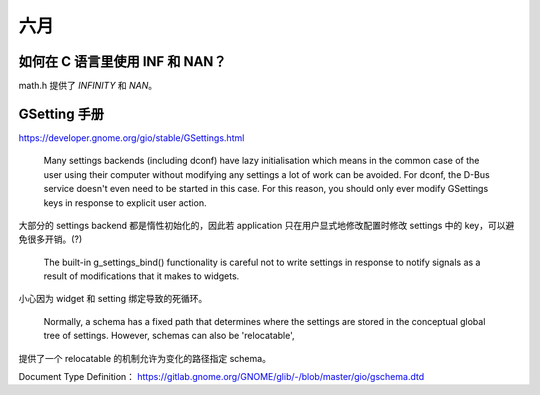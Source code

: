 ====
六月
====

如何在 C 语言里使用 INF 和 NAN？
================================

math.h 提供了 `INFINITY` 和 `NAN`。

.. [#]:: https://stackoverflow.com/questions/1923837/how-to-use-nan-and-inf-in-c

GSetting 手册
=============

https://developer.gnome.org/gio/stable/GSettings.html

  Many settings backends (including dconf) have lazy initialisation
  which means in the common case of the user using their computer
  without modifying any settings a lot of work can be avoided.
  For dconf, the D-Bus service doesn't even need to be started in this case.
  For this reason, you should only ever modify GSettings keys in response to
  explicit user action.

大部分的 settings backend 都是惰性初始化的，因此若 application
只在用户显式地修改配置时修改 settings 中的 key，可以避免很多开销。(?)

  The built-in g_settings_bind() functionality is careful not to write settings
  in response to notify signals as a result of modifications that it makes to widgets.

小心因为 widget 和 setting 绑定导致的死循环。

  Normally, a schema has a fixed path that determines where the settings are
  stored in the conceptual global tree of settings.
  However, schemas can also be 'relocatable',

提供了一个 relocatable 的机制允许为变化的路径指定 schema。

Document Type Definition： https://gitlab.gnome.org/GNOME/glib/-/blob/master/gio/gschema.dtd
